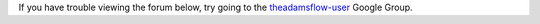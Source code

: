 .. title: Forum
.. slug: users-forum
.. date: 2015-12-18 14:47:31 UTC+13:00
.. tags: 
.. category: 
.. link: 
.. description: 
.. type: text

If you have trouble viewing the forum below, try going to the `theadamsflow-user <https://groups.google.com/forum/#!forum/theadamsflow-user>`_ Google Group.

.. raw:: html

   <iframe id="forum_embed"
     src="javascript:void(0)"
     scrolling="no"
     title="Forum"
     frameborder="0"
     width="900"
     height="700">
   </iframe>
   <script type="text/javascript">
     document.getElementById("forum_embed").src =
     "https://groups.google.com/forum/embed/?place=forum/theadamsflow-user"
     + "&showsearch=true&showpopout=true&showtabs=false"
     + "&parenturl=" + encodeURIComponent(window.location.href);
   </script>

